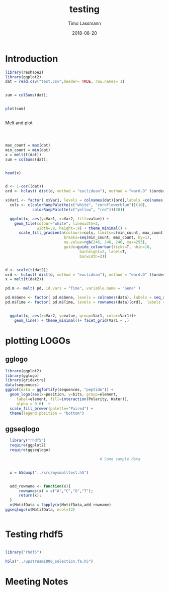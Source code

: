 #+TITLE:  testing 
#+AUTHOR: Timo Lassmann
#+EMAIL:  timo.lassmann@telethonkids.org.au
#+DATE:   2018-08-20
#+LATEX_CLASS: report
#+OPTIONS:  toc:nil
#+OPTIONS: H:4
#+LATEX_CMD: xelatex

* Introduction 
  

#+BEGIN_SRC R :session one :results none
library(reshape2)
library(ggplot2)
dat = read.csv("test.csv",header= TRUE, row.names= 1)


#+END_SRC

#+BEGIN_SRC R :session one :output graphics :file hist.jpg
sum = colSums(dat);


plot(sum)


#+END_SRC

#+RESULTS:
[[file:hist.jpg]]

Melt and plot

#+BEGIN_SRC R :session one 



max_count = max(dat)
min_count = min(dat)
x = melt(t(dat))
sum = colSums(dat);


head(x)

#+END_SRC

#+RESULTS:
| State2 | 0 |  0 |
| State3 | 0 | 29 |
| State4 | 0 |  0 |
| State5 | 0 | 11 |
| State6 | 0 |  0 |
| State2 | 1 |  2 |

#+BEGIN_SRC R :session one

d <- 1-cor((dat))
ord <- hclust( dist(d, method = "euclidean"), method = "ward.D" )$order

x$Var1 <- factor( x$Var1, levels = colnames(dat)[ord],labels =colnames(dat)[ord])
  cols <- c(colorRampPalette(c("white", "cornflowerblue"))(10),
            colorRampPalette(c("yellow", "red"))(30))

  ggplot(x, aes(y=Var1, x=Var2, fill=value)) + 
    geom_tile(colour="white", linewidth=2, 
              width=.9, height=.9) + theme_minimal() +
      scale_fill_gradientn(colours=cols, limits=c(min_count, max_count),
                          breaks=seq(min_count, max_count, by=1), 
                          na.value=rgb(246, 246, 246, max=255),
                          guide=guide_colourbar(ticks=T, nbin=10,
                                 barheight=2, label=T, 
                                 barwidth=2)) 
#+END_SRC  

#+RESULTS:

#+BEGIN_SRC R :session one

d <- scale(t(dat2))
ord <- hclust( dist(d, method = "euclidean"), method = "ward.D" )$order
x = melt(t(dat2))

pd.m <- melt( pd, id.vars = "Time", variable.name = "Gene" )

pd.m$Gene <- factor( pd.m$Gene, levels = colnames(data), labels = seq_along( colnames(data) ) )
pd.m$Time <- factor( pd.m$Time, levels = rownames(data)[ord],  labels = c("0h", "0.25h", "0.5h","1h","2h","3h","6h","12h","24h","48h") )


  ggplot(x, aes(x=Var2, y=value, group=Var1, color=Var1))+
    geom_line() + theme_minimal()+ facet_grid(Var1 ~ .)

#+END_SRC  

* plotting LOGOs 

** gglogo
#+BEGIN_SRC R :session one 
library(ggplot2)
library(gglogo)
library(gridextra)
data(sequences)
ggplot(data = ggfortify(sequences, "peptide")) +      
  geom_logo(aes(x=position, y=bits, group=element, 
     label=element, fill=interaction(Polarity, Water)),
     alpha = 0.6)  +
  scale_fill_brewer(palette="Paired") +
  theme(legend.position = "bottom")
#+END_SRC


** ggseqlogo

#+BEGIN_SRC R :session one 
  library("rhdf5")
  require(ggplot2)
  require(ggseqlogo)

                                          # Some sample data


  x = h5dump("../src/mysmalltest.h5")


  add_rowname <- function(x){
      rownames(x) = c("A","C","G","T");
      return(x);
  }
  x$MotifData = lapply(x$MotifData,add_rowname)
ggseqlogo(x$MotifData, ncol=12)
 

#+END_SRC
#+RESULTS:

* Testing rhdf5 

#+BEGIN_SRC R :session one

library("rhdf5")

h5ls("../upstream1000_selection.fa.h5")

#+END_SRC

#+RESULTS:
| /SequenceInformation | Labels            | H5I_DATASET | INTEGER | x 48  |
| /SequenceInformation | Names             | H5I_DATASET | INTEGER | x 48  |
| /SequenceInformation | Sequences         | H5I_DATASET | INTEGER | x 48  |
| /SequenceInformation | background        | H5I_DATASET | FLOAT   | 4     |
| /fmodel              | emission          | H5I_DATASET | FLOAT   | x 134 |
| /fmodel              | transition        | H5I_DATASET | FLOAT   | x 134 |
| /imodel              | Beta              | H5I_DATASET | FLOAT   | 134   |
| /imodel              | emission_counts   | H5I_DATASET | FLOAT   | x 4   |
| /imodel              | transition_counts | H5I_DATASET | FLOAT   | x 134 |

* Meeting Notes




